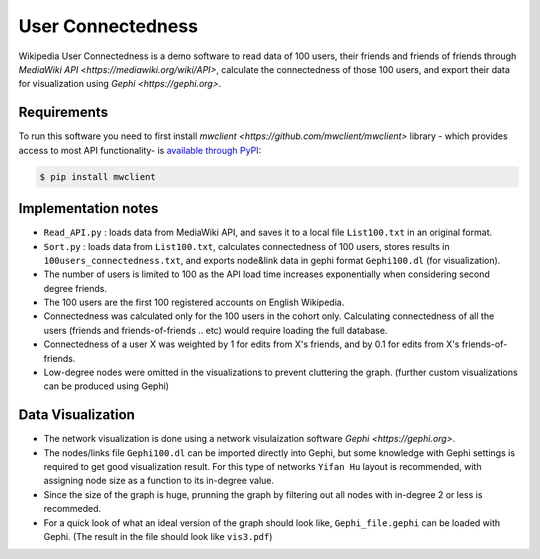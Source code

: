 
User Connectedness
========
.. image:: /top_users.png

Wikipedia User Connectedness is a demo software to read data of 100 users, their friends and friends of friends through `MediaWiki API <https://mediawiki.org/wiki/API>`, calculate the connectedness of those 100 users, and export their data for visualization using `Gephi <https://gephi.org>`. 

Requirements
--------------
To run this software you need to first install `mwclient <https://github.com/mwclient/mwclient>` library - which provides access to most API functionality- is `available through PyPI <https://pypi.python.org/pypi/mwclient>`_:

.. code-block:: console

    $ pip install mwclient

Implementation notes
--------------------
* ``Read_API.py`` : loads data from MediaWiki API, and saves it to a local file ``List100.txt`` in an original format.

* ``Sort.py`` : loads data from ``List100.txt``, calculates connectedness of 100 users, stores results in ``100users_connectedness.txt``, and exports node&link data in gephi format ``Gephi100.dl`` (for visualization).

* The number of users is limited to 100 as the API load time increases exponentially when considering second degree friends.
* The 100 users are the first 100 registered accounts on English Wikipedia.
* Connectedness was calculated only for the 100 users in the cohort only. Calculating connectedness of all the users (friends and friends-of-friends .. etc) would require loading the full database.
* Connectedness of a user X was weighted by 1 for edits from X's friends, and by 0.1 for edits from X's friends-of-friends.
* Low-degree nodes were omitted in the visualizations to prevent cluttering the graph. (further custom visualizations can be produced using Gephi)

Data Visualization 
----------------
* The network visualization is done using a network visulaization software `Gephi <https://gephi.org>`. 
* The nodes/links file ``Gephi100.dl`` can be imported directly into Gephi, but some knowledge with Gephi settings is required to get good visualization result. For this type of networks ``Yifan Hu`` layout is recommended, with assigning node size as a function to its in-degree value. 
* Since the size of the graph is huge, prunning the graph by filtering out all nodes with in-degree 2 or less is recommeded.
* For a quick look of what an ideal version of the graph should look like, ``Gephi_file.gephi`` can be loaded with Gephi. (The result in the file should look like ``vis3.pdf``)




